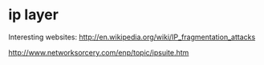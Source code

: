 * ip layer

Interesting websites: http://en.wikipedia.org/wiki/IP_fragmentation_attacks

http://www.networksorcery.com/enp/topic/ipsuite.htm
